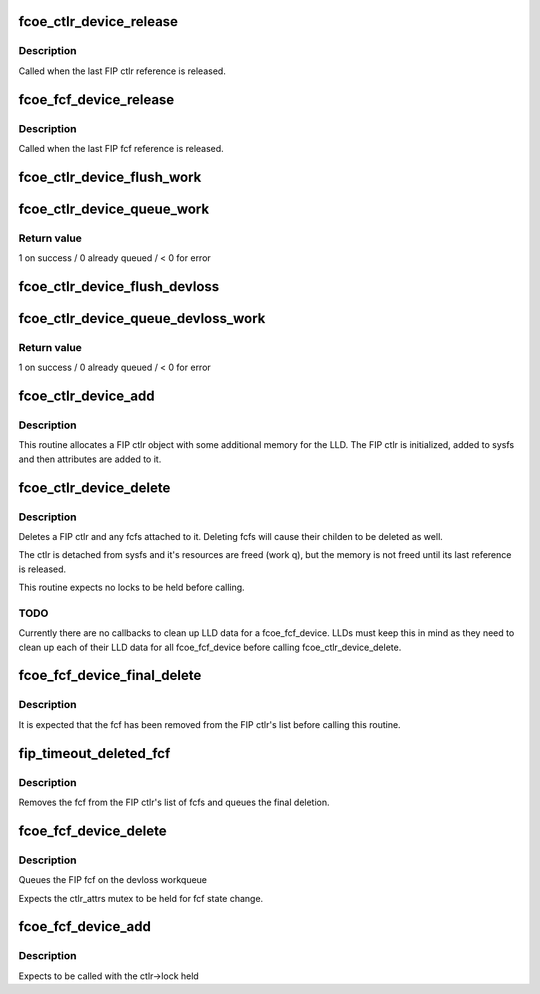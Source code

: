 .. -*- coding: utf-8; mode: rst -*-
.. src-file: drivers/scsi/fcoe/fcoe_sysfs.c

.. _`fcoe_ctlr_device_release`:

fcoe_ctlr_device_release
========================

.. c:function:: void fcoe_ctlr_device_release(struct device *dev)

    Release the FIP ctlr memory

    :param struct device \*dev:
        Pointer to the FIP ctlr's embedded device

.. _`fcoe_ctlr_device_release.description`:

Description
-----------

Called when the last FIP ctlr reference is released.

.. _`fcoe_fcf_device_release`:

fcoe_fcf_device_release
=======================

.. c:function:: void fcoe_fcf_device_release(struct device *dev)

    Release the FIP fcf memory

    :param struct device \*dev:
        Pointer to the fcf's embedded device

.. _`fcoe_fcf_device_release.description`:

Description
-----------

Called when the last FIP fcf reference is released.

.. _`fcoe_ctlr_device_flush_work`:

fcoe_ctlr_device_flush_work
===========================

.. c:function:: void fcoe_ctlr_device_flush_work(struct fcoe_ctlr_device *ctlr)

    Flush a FIP ctlr's workqueue

    :param struct fcoe_ctlr_device \*ctlr:
        Pointer to the FIP ctlr whose workqueue is to be flushed

.. _`fcoe_ctlr_device_queue_work`:

fcoe_ctlr_device_queue_work
===========================

.. c:function:: int fcoe_ctlr_device_queue_work(struct fcoe_ctlr_device *ctlr, struct work_struct *work)

    Schedule work for a FIP ctlr's workqueue

    :param struct fcoe_ctlr_device \*ctlr:
        Pointer to the FIP ctlr who owns the devloss workqueue

    :param struct work_struct \*work:
        Work to queue for execution

.. _`fcoe_ctlr_device_queue_work.return-value`:

Return value
------------

1 on success / 0 already queued / < 0 for error

.. _`fcoe_ctlr_device_flush_devloss`:

fcoe_ctlr_device_flush_devloss
==============================

.. c:function:: void fcoe_ctlr_device_flush_devloss(struct fcoe_ctlr_device *ctlr)

    Flush a FIP ctlr's devloss workqueue

    :param struct fcoe_ctlr_device \*ctlr:
        Pointer to FIP ctlr whose workqueue is to be flushed

.. _`fcoe_ctlr_device_queue_devloss_work`:

fcoe_ctlr_device_queue_devloss_work
===================================

.. c:function:: int fcoe_ctlr_device_queue_devloss_work(struct fcoe_ctlr_device *ctlr, struct delayed_work *work, unsigned long delay)

    Schedule work for a FIP ctlr's devloss workqueue

    :param struct fcoe_ctlr_device \*ctlr:
        Pointer to the FIP ctlr who owns the devloss workqueue

    :param struct delayed_work \*work:
        Work to queue for execution

    :param unsigned long delay:
        jiffies to delay the work queuing

.. _`fcoe_ctlr_device_queue_devloss_work.return-value`:

Return value
------------

1 on success / 0 already queued / < 0 for error

.. _`fcoe_ctlr_device_add`:

fcoe_ctlr_device_add
====================

.. c:function:: struct fcoe_ctlr_device *fcoe_ctlr_device_add(struct device *parent, struct fcoe_sysfs_function_template *f, int priv_size)

    Add a FIP ctlr to sysfs

    :param struct device \*parent:
        The parent device to which the fcoe_ctlr instance
        should be attached

    :param struct fcoe_sysfs_function_template \*f:
        The LLD's FCoE sysfs function template pointer

    :param int priv_size:
        Size to be allocated with the fcoe_ctlr_device for the LLD

.. _`fcoe_ctlr_device_add.description`:

Description
-----------

This routine allocates a FIP ctlr object with some additional memory
for the LLD. The FIP ctlr is initialized, added to sysfs and then
attributes are added to it.

.. _`fcoe_ctlr_device_delete`:

fcoe_ctlr_device_delete
=======================

.. c:function:: void fcoe_ctlr_device_delete(struct fcoe_ctlr_device *ctlr)

    Delete a FIP ctlr and its subtree from sysfs

    :param struct fcoe_ctlr_device \*ctlr:
        A pointer to the ctlr to be deleted

.. _`fcoe_ctlr_device_delete.description`:

Description
-----------

Deletes a FIP ctlr and any fcfs attached
to it. Deleting fcfs will cause their childen
to be deleted as well.

The ctlr is detached from sysfs and it's resources
are freed (work q), but the memory is not freed
until its last reference is released.

This routine expects no locks to be held before
calling.

.. _`fcoe_ctlr_device_delete.todo`:

TODO
----

Currently there are no callbacks to clean up LLD data
for a fcoe_fcf_device. LLDs must keep this in mind as they need
to clean up each of their LLD data for all fcoe_fcf_device before
calling fcoe_ctlr_device_delete.

.. _`fcoe_fcf_device_final_delete`:

fcoe_fcf_device_final_delete
============================

.. c:function:: void fcoe_fcf_device_final_delete(struct work_struct *work)

    Final delete routine

    :param struct work_struct \*work:
        The FIP fcf's embedded work struct

.. _`fcoe_fcf_device_final_delete.description`:

Description
-----------

It is expected that the fcf has been removed from
the FIP ctlr's list before calling this routine.

.. _`fip_timeout_deleted_fcf`:

fip_timeout_deleted_fcf
=======================

.. c:function:: void fip_timeout_deleted_fcf(struct work_struct *work)

    Delete a fcf when the devloss timer fires

    :param struct work_struct \*work:
        The FIP fcf's embedded work struct

.. _`fip_timeout_deleted_fcf.description`:

Description
-----------

Removes the fcf from the FIP ctlr's list of fcfs and
queues the final deletion.

.. _`fcoe_fcf_device_delete`:

fcoe_fcf_device_delete
======================

.. c:function:: void fcoe_fcf_device_delete(struct fcoe_fcf_device *fcf)

    Delete a FIP fcf

    :param struct fcoe_fcf_device \*fcf:
        Pointer to the fcf which is to be deleted

.. _`fcoe_fcf_device_delete.description`:

Description
-----------

Queues the FIP fcf on the devloss workqueue

Expects the ctlr_attrs mutex to be held for fcf
state change.

.. _`fcoe_fcf_device_add`:

fcoe_fcf_device_add
===================

.. c:function:: struct fcoe_fcf_device *fcoe_fcf_device_add(struct fcoe_ctlr_device *ctlr, struct fcoe_fcf_device *new_fcf)

    Add a FCoE sysfs fcoe_fcf_device to the system

    :param struct fcoe_ctlr_device \*ctlr:
        The fcoe_ctlr_device that will be the fcoe_fcf_device parent

    :param struct fcoe_fcf_device \*new_fcf:
        A temporary FCF used for lookups on the current list of fcfs

.. _`fcoe_fcf_device_add.description`:

Description
-----------

Expects to be called with the ctlr->lock held

.. This file was automatic generated / don't edit.

